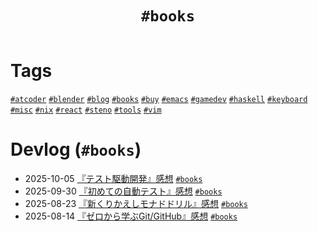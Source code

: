 #+TITLE: =#books=

* Tags

@@html:<a href="/tags/atcoder.html" class="org-tag"><code>#atcoder</code></a>@@ @@html:<a href="/tags/blender.html" class="org-tag"><code>#blender</code></a>@@ @@html:<a href="/tags/blog.html" class="org-tag"><code>#blog</code></a>@@ @@html:<a href="/tags/books.html" class="org-tag"><code>#books</code></a>@@ @@html:<a href="/tags/buy.html" class="org-tag"><code>#buy</code></a>@@ @@html:<a href="/tags/emacs.html" class="org-tag"><code>#emacs</code></a>@@ @@html:<a href="/tags/gamedev.html" class="org-tag"><code>#gamedev</code></a>@@ @@html:<a href="/tags/haskell.html" class="org-tag"><code>#haskell</code></a>@@ @@html:<a href="/tags/keyboard.html" class="org-tag"><code>#keyboard</code></a>@@ @@html:<a href="/tags/misc.html" class="org-tag"><code>#misc</code></a>@@ @@html:<a href="/tags/nix.html" class="org-tag"><code>#nix</code></a>@@ @@html:<a href="/tags/react.html" class="org-tag"><code>#react</code></a>@@ @@html:<a href="/tags/steno.html" class="org-tag"><code>#steno</code></a>@@ @@html:<a href="/tags/tools.html" class="org-tag"><code>#tools</code></a>@@ @@html:<a href="/tags/vim.html" class="org-tag"><code>#vim</code></a>@@

* Devlog (=#books=)
#+ATTR_HTML: :class sitemap
- @@html:<date>2025-10-05</date>@@ [[file:/2025-10-05-tdd.org][『テスト駆動開発』感想]] @@html:<a href="/tags/books.html" class="org-tag"><code>#books</code></a>@@
- @@html:<date>2025-09-30</date>@@ [[file:/2025-09-30-the-way-of-the-web-tester.org][『初めての自動テスト』感想]] @@html:<a href="/tags/books.html" class="org-tag"><code>#books</code></a>@@
- @@html:<date>2025-08-23</date>@@ [[file:/2025-08-23-monad-drill.org][『新くりかえしモナドドリル』感想]] @@html:<a href="/tags/books.html" class="org-tag"><code>#books</code></a>@@
- @@html:<date>2025-08-14</date>@@ [[file:/2025-08-14-git-from-zero.org][『ゼロから学ぶGit/GitHub』感想]] @@html:<a href="/tags/books.html" class="org-tag"><code>#books</code></a>@@

